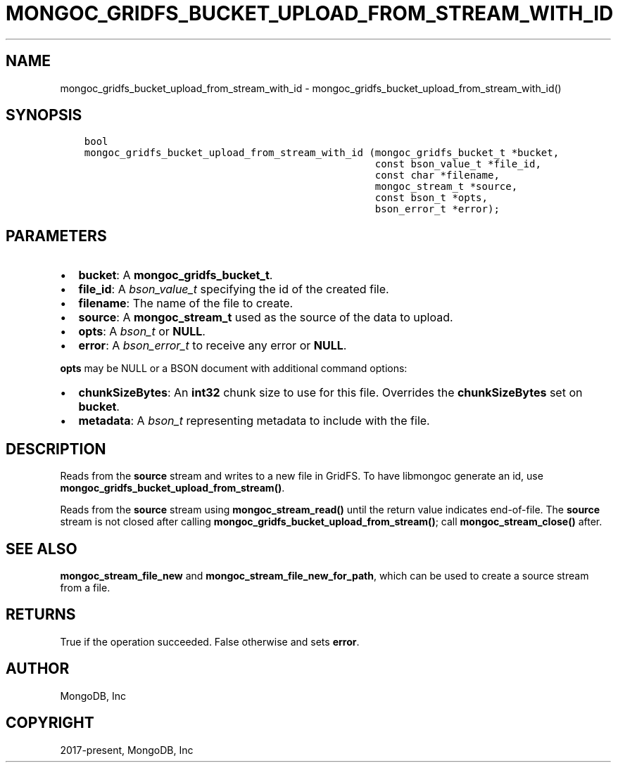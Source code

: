 .\" Man page generated from reStructuredText.
.
.TH "MONGOC_GRIDFS_BUCKET_UPLOAD_FROM_STREAM_WITH_ID" "3" "Dec 01, 2020" "1.17.3" "libmongoc"
.SH NAME
mongoc_gridfs_bucket_upload_from_stream_with_id \- mongoc_gridfs_bucket_upload_from_stream_with_id()
.
.nr rst2man-indent-level 0
.
.de1 rstReportMargin
\\$1 \\n[an-margin]
level \\n[rst2man-indent-level]
level margin: \\n[rst2man-indent\\n[rst2man-indent-level]]
-
\\n[rst2man-indent0]
\\n[rst2man-indent1]
\\n[rst2man-indent2]
..
.de1 INDENT
.\" .rstReportMargin pre:
. RS \\$1
. nr rst2man-indent\\n[rst2man-indent-level] \\n[an-margin]
. nr rst2man-indent-level +1
.\" .rstReportMargin post:
..
.de UNINDENT
. RE
.\" indent \\n[an-margin]
.\" old: \\n[rst2man-indent\\n[rst2man-indent-level]]
.nr rst2man-indent-level -1
.\" new: \\n[rst2man-indent\\n[rst2man-indent-level]]
.in \\n[rst2man-indent\\n[rst2man-indent-level]]u
..
.SH SYNOPSIS
.INDENT 0.0
.INDENT 3.5
.sp
.nf
.ft C
bool
mongoc_gridfs_bucket_upload_from_stream_with_id (mongoc_gridfs_bucket_t *bucket,
                                                 const bson_value_t *file_id,
                                                 const char *filename,
                                                 mongoc_stream_t *source,
                                                 const bson_t *opts,
                                                 bson_error_t *error);
.ft P
.fi
.UNINDENT
.UNINDENT
.SH PARAMETERS
.INDENT 0.0
.IP \(bu 2
\fBbucket\fP: A \fBmongoc_gridfs_bucket_t\fP\&.
.IP \(bu 2
\fBfile_id\fP: A \fI\%bson_value_t\fP specifying the id of the created file.
.IP \(bu 2
\fBfilename\fP: The name of the file to create.
.IP \(bu 2
\fBsource\fP: A \fBmongoc_stream_t\fP used as the source of the data to upload.
.IP \(bu 2
\fBopts\fP: A \fI\%bson_t\fP or \fBNULL\fP\&.
.IP \(bu 2
\fBerror\fP: A \fI\%bson_error_t\fP to receive any error or \fBNULL\fP\&.
.UNINDENT
.sp
\fBopts\fP may be NULL or a BSON document with additional command options:
.INDENT 0.0
.IP \(bu 2
\fBchunkSizeBytes\fP: An \fBint32\fP chunk size to use for this file. Overrides the \fBchunkSizeBytes\fP set on \fBbucket\fP\&.
.IP \(bu 2
\fBmetadata\fP: A \fI\%bson_t\fP representing metadata to include with the file.
.UNINDENT
.SH DESCRIPTION
.sp
Reads from the \fBsource\fP stream and writes to a new file in GridFS.
To have libmongoc generate an id, use \fBmongoc_gridfs_bucket_upload_from_stream()\fP\&.
.sp
Reads from the \fBsource\fP stream using \fBmongoc_stream_read()\fP until the return value indicates end\-of\-file.
The \fBsource\fP stream is not closed after calling \fBmongoc_gridfs_bucket_upload_from_stream()\fP; call \fBmongoc_stream_close()\fP after.
.SH SEE ALSO
.sp
\fBmongoc_stream_file_new\fP and \fBmongoc_stream_file_new_for_path\fP, which can be used to create a source stream from a file.
.SH RETURNS
.sp
True if the operation succeeded. False otherwise and sets \fBerror\fP\&.
.SH AUTHOR
MongoDB, Inc
.SH COPYRIGHT
2017-present, MongoDB, Inc
.\" Generated by docutils manpage writer.
.
